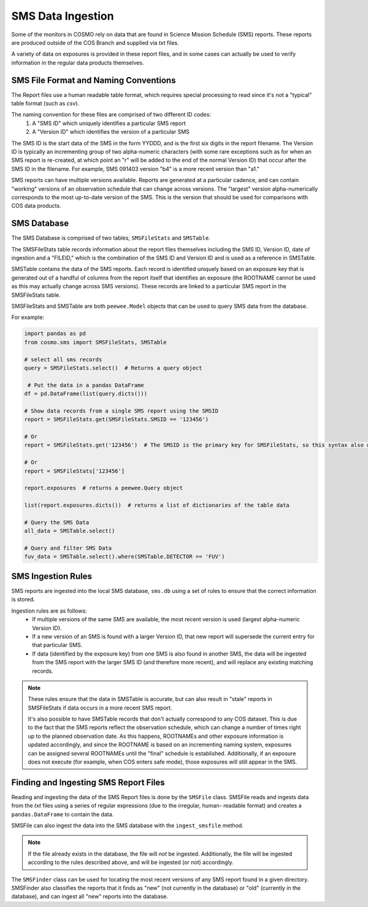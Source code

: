 SMS Data Ingestion
==================
Some of the monitors in COSMO rely on data that are found in Science Mission Schedule (SMS) reports.
These reports are produced outside of the COS Branch and supplied via *txt* files.

A variety of data on exposures is provided in these report files, and in some cases can actually be used to verify
information in the regular data products themselves.

SMS File Format and Naming Conventions
--------------------------------------
The Report files use a human readable table format, which requires special processing to read since it's not a "typical"
table format (such as *csv*).

The naming convention for these files are comprised of two different ID codes:
 1. A "SMS ID" which uniquely identifies a particular SMS report
 2. A "Version ID" which identifies the version of a particular SMS

The SMS ID is the start data of the SMS in the form YYDDD, and is the first six digits in the report filename.
The Version ID is typically an incrementing group of two alpha-numeric characters (with some rare exceptions such as for
when an SMS report is re-created, at which point an "r" will be added to the end of the normal Version ID) that occur
after the SMS ID in the filename.
For example, SMS 091403 version "b4" is a more recent version than "a1."

SMS reports can have multiple versions available.
Reports are generated at a particular cadence, and can contain "working" versions of an observation schedule that can
change across versions.
The "largest" version alpha-numerically corresponds to the most up-to-date version of the SMS.
This is the version that should be used for comparisons with COS data products.

SMS Database
------------
The SMS Database is comprised of two tables, ``SMSFileStats`` and ``SMSTable``.

The SMSFileStats table records information about the report files themselves including the SMS ID, Version ID, date of
ingestion and a "FILEID," which is the combination of the SMS ID and Version ID and is used as a reference in SMSTable.

SMSTable contains the data of the SMS reports.
Each record is identified uniquely based on an exposure key that is generated out of a handful of columns from the
report itself that identifies an exposure (the ROOTNAME cannot be used as this may actually change across SMS versions).
These records are linked to a particular SMS report in the SMSFileStats table.

SMSFileStats and SMSTable are both ``peewee.Model`` objects that can be used to query SMS data from the database.

For example:

.. code-block:: python

    import pandas as pd
    from cosmo.sms import SMSFileStats, SMSTable

    # select all sms records
    query = SMSFileStats.select()  # Returns a query object

     # Put the data in a pandas DataFrame
    df = pd.DataFrame(list(query.dicts()))

    # Show data records from a single SMS report using the SMSID
    report = SMSFileStats.get(SMSFileStats.SMSID == '123456')

    # Or
    report = SMSFileStats.get('123456')  # The SMSID is the primary key for SMSFileStats, so this syntax also works

    # Or
    report = SMSFileStats['123456']

    report.exposures  # returns a peewee.Query object

    list(report.exposures.dicts())  # returns a list of dictionaries of the table data

    # Query the SMS Data
    all_data = SMSTable.select()

    # Query and filter SMS Data
    fuv_data = SMSTable.select().where(SMSTable.DETECTOR == 'FUV')

SMS Ingestion Rules
-------------------
SMS reports are ingested into the local SMS database, ``sms.db`` using a set of rules to ensure that the correct
information is stored.

Ingestion rules are as follows:
 - If multiple versions of the same SMS are available, the most recent version is used (largest alpha-numeric Version ID).
 - If a new version of an SMS is found with a larger Version ID, that new report will supersede the current entry for
   that particular SMS.
 - If data (identified by the exposure key) from one SMS is also found in another SMS, the data will be ingested from
   the SMS report with the larger SMS ID (and therefore more recent), and will replace any existing matching records.

.. note::

    These rules ensure that the data in SMSTable is accurate, but can also result in "stale" reports in SMSFileStats if
    data occurs in a more recent SMS report.

    It's also possible to have SMSTable records that don't actually correspond to any COS dataset.
    This is due to the fact that the SMS reports reflect the observation schedule, which can change a number of times
    right up to the planned observation date.
    As this happens, ROOTNAMEs and other exposure information is updated accordingly, and since the ROOTNAME is based on
    an incrementing naming system, exposures can be assigned several ROOTNAMEs until the "final" schedule is established.
    Additionally, if an exposure does not execute (for example, when COS enters safe mode), those exposures will still
    appear in the SMS.

Finding and Ingesting SMS Report Files
--------------------------------------
Reading and ingesting the data of the SMS Report files is done by the ``SMSFile`` class.
SMSFile reads and ingests data from the *txt* files using a series of regular expressions (due to the irregular, human-
readable format) and creates a ``pandas.DataFrame`` to contain the data.

SMSFile can also ingest the data into the SMS database with the ``ingest_smsfile`` method.

.. note::

    If the file already exists in the database, the file will *not* be ingested.
    Additionally, the file will be ingested according to the rules described above, and will be ingested (or not)
    accordingly.

The ``SMSFinder`` class can be used for locating the most recent versions of any SMS report found in a given directory.
SMSFinder also classifies the reports that it finds as "new" (not currently in the database) or "old" (currently in the
database), and can ingest all "new" reports into the database.

